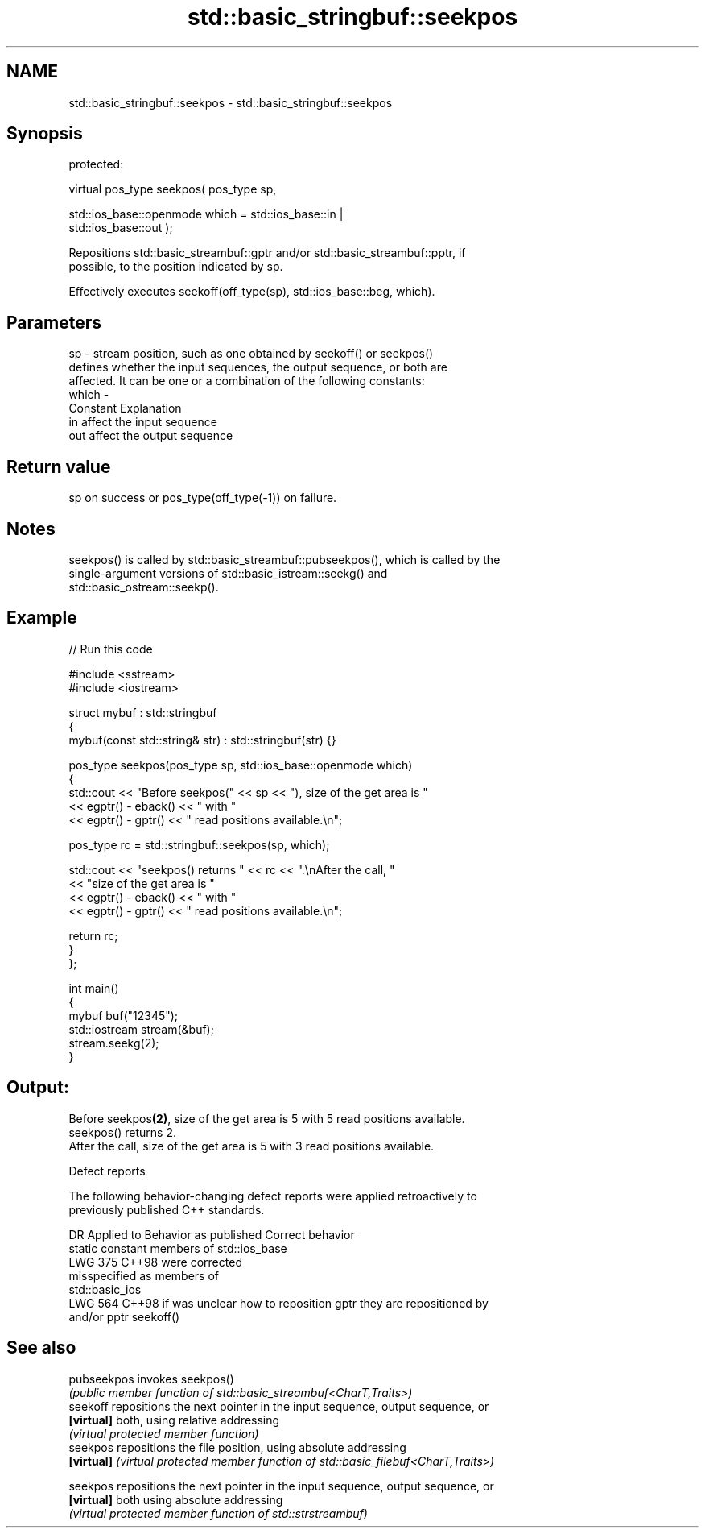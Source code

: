.TH std::basic_stringbuf::seekpos 3 "2024.06.10" "http://cppreference.com" "C++ Standard Libary"
.SH NAME
std::basic_stringbuf::seekpos \- std::basic_stringbuf::seekpos

.SH Synopsis
   protected:

   virtual pos_type seekpos( pos_type sp,

                             std::ios_base::openmode which = std::ios_base::in |
   std::ios_base::out );

   Repositions std::basic_streambuf::gptr and/or std::basic_streambuf::pptr, if
   possible, to the position indicated by sp.

   Effectively executes seekoff(off_type(sp), std::ios_base::beg, which).

.SH Parameters

   sp    - stream position, such as one obtained by seekoff() or seekpos()
           defines whether the input sequences, the output sequence, or both are
           affected. It can be one or a combination of the following constants:
   which -
           Constant Explanation
           in       affect the input sequence
           out      affect the output sequence

.SH Return value

   sp on success or pos_type(off_type(-1)) on failure.

.SH Notes

   seekpos() is called by std::basic_streambuf::pubseekpos(), which is called by the
   single-argument versions of std::basic_istream::seekg() and
   std::basic_ostream::seekp().

.SH Example


// Run this code

 #include <sstream>
 #include <iostream>

 struct mybuf : std::stringbuf
 {
     mybuf(const std::string& str) : std::stringbuf(str) {}

     pos_type seekpos(pos_type sp, std::ios_base::openmode which)
     {
         std::cout << "Before seekpos(" << sp << "), size of the get area is "
                   << egptr() - eback() << " with "
                   << egptr() - gptr() << " read positions available.\\n";

         pos_type rc = std::stringbuf::seekpos(sp, which);

         std::cout << "seekpos() returns " << rc << ".\\nAfter the call, "
                   << "size of the get area is "
                   << egptr() - eback() << " with "
                   << egptr() - gptr() << " read positions available.\\n";

         return rc;
     }
 };

 int main()
 {
     mybuf buf("12345");
     std::iostream stream(&buf);
     stream.seekg(2);
 }

.SH Output:

 Before seekpos\fB(2)\fP, size of the get area is 5 with 5 read positions available.
 seekpos() returns 2.
 After the call, size of the get area is 5 with 3 read positions available.

   Defect reports

   The following behavior-changing defect reports were applied retroactively to
   previously published C++ standards.

     DR    Applied to          Behavior as published               Correct behavior
                      static constant members of std::ios_base
   LWG 375 C++98      were                                     corrected
                      misspecified as members of
                      std::basic_ios
   LWG 564 C++98      if was unclear how to reposition gptr    they are repositioned by
                      and/or pptr                              seekoff()

.SH See also

   pubseekpos invokes seekpos()
              \fI(public member function of std::basic_streambuf<CharT,Traits>)\fP
   seekoff    repositions the next pointer in the input sequence, output sequence, or
   \fB[virtual]\fP  both, using relative addressing
              \fI(virtual protected member function)\fP
   seekpos    repositions the file position, using absolute addressing
   \fB[virtual]\fP  \fI(virtual protected member function of std::basic_filebuf<CharT,Traits>)\fP

   seekpos    repositions the next pointer in the input sequence, output sequence, or
   \fB[virtual]\fP  both using absolute addressing
              \fI(virtual protected member function of std::strstreambuf)\fP
